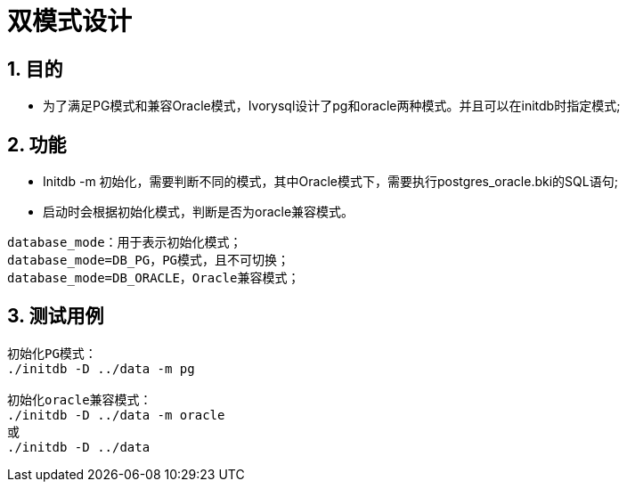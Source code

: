 :sectnums:
:sectnumlevels: 5

:imagesdir: ./_images

= 双模式设计

== 目的

- 为了满足PG模式和兼容Oracle模式，Ivorysql设计了pg和oracle两种模式。并且可以在initdb时指定模式;

== 功能

- Initdb -m 初始化，需要判断不同的模式，其中Oracle模式下，需要执行postgres_oracle.bki的SQL语句;
- 启动时会根据初始化模式，判断是否为oracle兼容模式。

```
database_mode：用于表示初始化模式；
database_mode=DB_PG，PG模式，且不可切换；
database_mode=DB_ORACLE，Oracle兼容模式；
```

== 测试用例

```
初始化PG模式：
./initdb -D ../data -m pg

初始化oracle兼容模式：
./initdb -D ../data -m oracle
或
./initdb -D ../data
```
